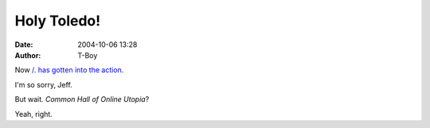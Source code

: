 Holy Toledo!
############
:date: 2004-10-06 13:28
:author: T-Boy

Now `/.`_ `has gotten into the action`_.

.. raw:: html

   </p>

I'm so sorry, Jeff.

.. raw:: html

   </p>

But wait. *Common Hall of Online Utopia*?

.. raw:: html

   </p>

Yeah, right.

.. raw:: html

   </p>

.. _/.: http://www.slashdot.org/
.. _has gotten into the action: http://www.jeffooi.com/archives/2004/10/unknown_blogger.php
